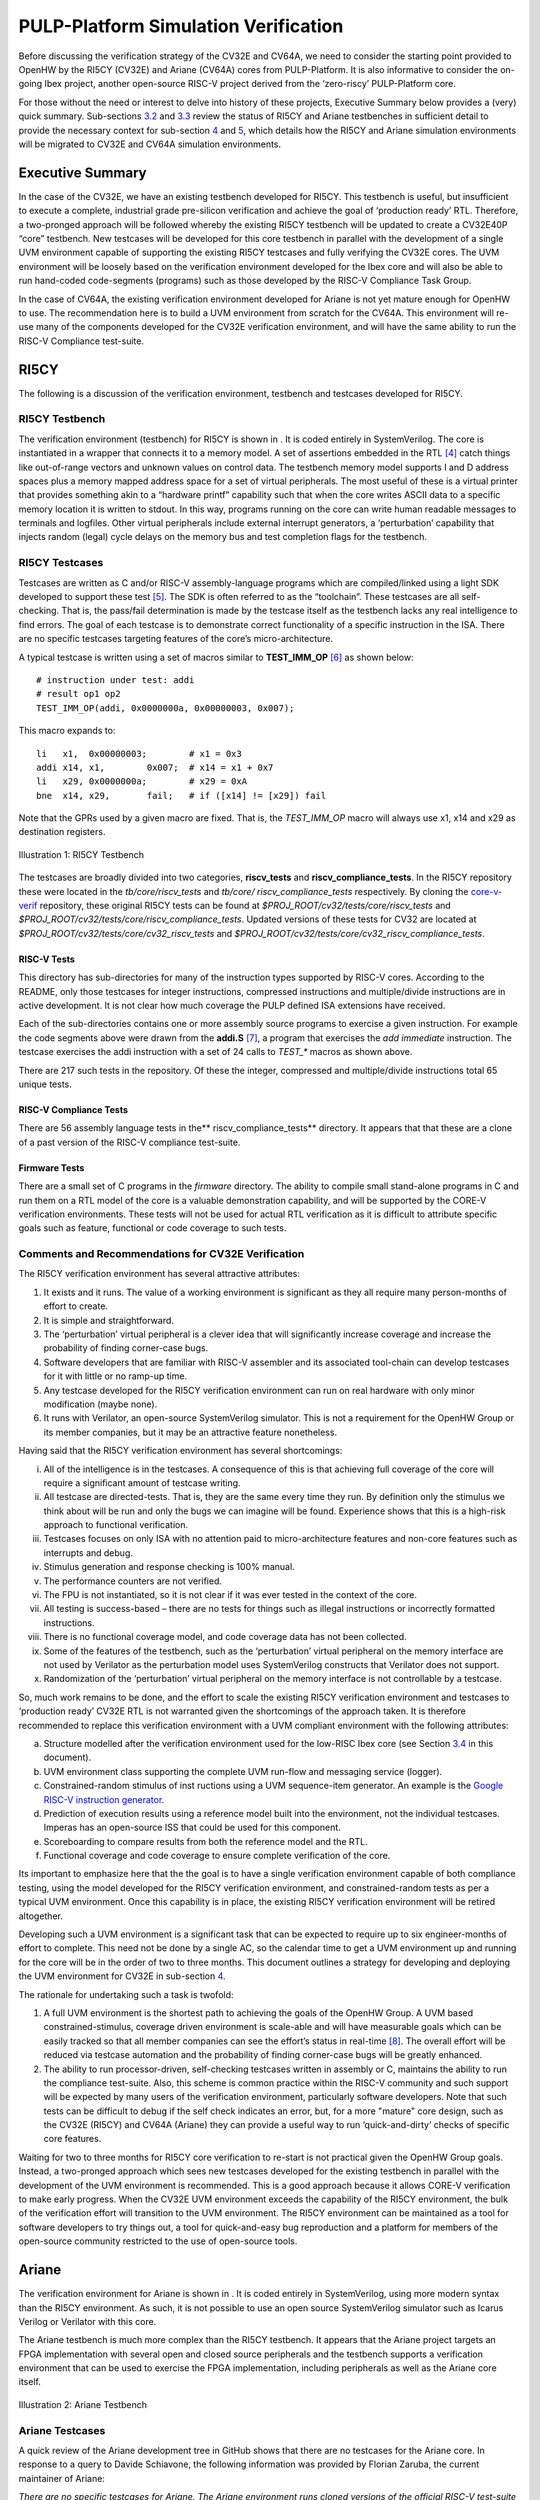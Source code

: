 PULP-Platform Simulation Verification
=====================================

Before discussing the verification strategy of the CV32E and CV64A, we
need to consider the starting point provided to OpenHW by the RI5CY
(CV32E) and Ariane (CV64A) cores from PULP-Platform. It is also
informative to consider the on-going Ibex project, another open-source
RISC-V project derived from the ‘zero-riscy’ PULP-Platform core.

For those without the need or interest to delve into history of these
projects, Executive Summary below provides a (very) quick summary.
Sub-sections `3.2 <#anchor-2>`__ and `3.3 <#anchor-3>`__ review the
status of RI5CY and Ariane testbenches in sufficient detail to provide
the necessary context for sub-section `4 <#anchor-4>`__ and
`5 <#anchor-5>`__, which details how the RI5CY and Ariane simulation
environments will be migrated to CV32E and CV64A simulation
environments.

Executive Summary
-----------------

In the case of the CV32E, we have an existing testbench developed for
RI5CY. This testbench is useful, but insufficient to execute a complete,
industrial grade pre-silicon verification and achieve the goal of
‘production ready’ RTL. Therefore, a two-pronged approach will be
followed whereby the existing RI5CY testbench will be updated to create
a CV32E40P “core” testbench. New testcases will be developed for this
core testbench in parallel with the development of a single UVM
environment capable of supporting the existing RI5CY testcases and fully
verifying the CV32E cores. The UVM environment will be loosely based on
the verification environment developed for the Ibex core and will also
be able to run hand-coded code-segments (programs) such as those
developed by the RISC-V Compliance Task Group.

In the case of CV64A, the existing verification environment developed
for Ariane is not yet mature enough for OpenHW to use. The
recommendation here is to build a UVM environment from scratch for the
CV64A. This environment will re-use many of the components developed for
the CV32E verification environment, and will have the same ability to
run the RISC-V Compliance test-suite.

RI5CY
-----

The following is a discussion of the verification environment, testbench
and testcases developed for RI5CY.

RI5CY Testbench
~~~~~~~~~~~~~~~

The verification environment (testbench) for RI5CY is shown in . It is
coded entirely in SystemVerilog. The core is instantiated in a wrapper
that connects it to a memory model. A set of assertions embedded in the
RTL [4]_ catch things like out-of-range vectors and unknown values on
control data. The testbench memory model supports I and D address spaces
plus a memory mapped address space for a set of virtual peripherals. The
most useful of these is a virtual printer that provides something akin
to a “hardware printf” capability such that when the core writes ASCII
data to a specific memory location it is written to stdout. In this way,
programs running on the core can write human readable messages to
terminals and logfiles. Other virtual peripherals include external
interrupt generators, a ‘perturbation’ capability that injects random
(legal) cycle delays on the memory bus and test completion flags for the
testbench.

RI5CY Testcases
~~~~~~~~~~~~~~~

Testcases are written as C and/or RISC-V assembly-language programs
which are compiled/linked using a light SDK developed to support these
test [5]_. The SDK is often referred to as the “toolchain”. These
testcases are all self-checking. That is, the pass/fail determination is
made by the testcase itself as the testbench lacks any real intelligence
to find errors. The goal of each testcase is to demonstrate correct
functionality of a specific instruction in the ISA. There are no
specific testcases targeting features of the core’s micro-architecture.

A typical testcase is written using a set of macros similar to
**TEST_IMM_OP** [6]_ as shown below: ::

    # instruction under test: addi
    # result op1 op2
    TEST_IMM_OP(addi, 0x0000000a, 0x00000003, 0x007);
    
This macro expands to: ::
    
    li   x1,  0x00000003;        # x1 = 0x3
    addi x14, x1,        0x007;  # x14 = x1 + 0x7
    li   x29, 0x0000000a;        # x29 = 0xA
    bne  x14, x29,       fail;   # if ([x14] != [x29]) fail

Note that the GPRs used by a given macro are fixed. That is, the
*TEST\_IMM\_OP* macro will always use x1, x14 and x29 as destination
registers.

.. figure:: ../images/ri5cy_tb.png
   :name: RI5CY_TB
   :align: center

   Illustration 1: RI5CY Testbench

The testcases are broadly divided into two categories, **riscv_tests** and
**riscv_compliance_tests**. In the RI5CY repository these were located in
the *tb/core/riscv_tests* and *tb/core/ riscv_compliance_tests*
respectively. By cloning the
`core-v-verif <https://github.com/openhwgroup/core-v-verif>`__
repository, these original RI5CY tests can be found at
*$PROJ_ROOT/cv32/tests/core/riscv_tests* and
*$PROJ_ROOT/cv32/tests/core/riscv_compliance_tests*.  Updated versions of these
tests for CV32 are located at *$PROJ_ROOT/cv32/tests/core/cv32_riscv_tests* and
*$PROJ_ROOT/cv32/tests/core/cv32_riscv_compliance_tests*.

RISC-V Tests
^^^^^^^^^^^^

This directory has sub-directories for many of the instruction types
supported by RISC-V cores. According to the README, only those testcases
for integer instructions, compressed instructions and multiple/divide
instructions are in active development. It is not clear how much
coverage the PULP defined ISA extensions have received.

Each of the sub-directories contains one or more assembly source
programs to exercise a given instruction. For example the code segments
above were drawn from the **addi.S**\  [7]_, a program that exercises
the *add immediate* instruction. The testcase exercises the addi
instruction with a set of 24 calls to *TEST\_\** macros as shown above.

There are 217 such tests in the repository. Of these the integer,
compressed and multiple/divide instructions total 65 unique tests.

RISC-V Compliance Tests
^^^^^^^^^^^^^^^^^^^^^^^

There are 56 assembly language tests in the\ **
riscv\_compliance\_tests** directory. It appears that that these are a
clone of a past version of the RISC-V compliance test-suite.

Firmware Tests
^^^^^^^^^^^^^^

There are a small set of C programs in the *firmware* directory. The
ability to compile small stand-alone programs in C and run them on a RTL
model of the core is a valuable demonstration capability, and will be
supported by the CORE-V verification environments. These tests will not
be used for actual RTL verification as it is difficult to attribute
specific goals such as feature, functional or code coverage to such
tests.

Comments and Recommendations for CV32E Verification
~~~~~~~~~~~~~~~~~~~~~~~~~~~~~~~~~~~~~~~~~~~~~~~~~~~

The RI5CY verification environment has several attractive attributes:

1. It exists and it runs. The value of a working environment is
   significant as they all require many person-months of effort to
   create.
2. It is simple and straightforward.
3. The ‘perturbation’ virtual peripheral is a clever idea that will
   significantly increase coverage and increase the probability of
   finding corner-case bugs.
4. Software developers that are familiar with RISC-V assembler and its
   associated tool-chain can develop testcases for it with little or no
   ramp-up time.
5. Any testcase developed for the RI5CY verification environment can run
   on real hardware with only minor modification (maybe none).
6. It runs with Verilator, an open-source SystemVerilog simulator. This
   is not a requirement for the OpenHW Group or its member companies,
   but it may be an attractive feature nonetheless.

Having said that the RI5CY verification environment has several
shortcomings:

i.    All of the intelligence is in the testcases. A consequence of this
      is that achieving full coverage of the core will require a
      significant amount of testcase writing.
ii.   All testcase are directed-tests. That is, they are the same every
      time they run. By definition only the stimulus we think about will
      be run and only the bugs we can imagine will be found. Experience
      shows that this is a high-risk approach to functional
      verification.
iii.  Testcases focuses on only ISA with no attention paid to
      micro-architecture features and non-core features such as
      interrupts and debug.
iv.   Stimulus generation and response checking is 100% manual.
v.    The performance counters are not verified.
vi.   The FPU is not instantiated, so it is not clear if it was ever
      tested in the context of the core.
vii.  All testing is success-based – there are no tests for things such
      as illegal instructions or incorrectly formatted instructions.
viii. There is no functional coverage model, and code coverage data has
      not been collected.
ix.   Some of the features of the testbench, such as the ‘perturbation’
      virtual peripheral on the memory interface are not used by
      Verilator as the perturbation model uses SystemVerilog constructs
      that Verilator does not support.
x.    Randomization of the ‘perturbation’ virtual peripheral on the
      memory interface is not controllable by a testcase.

So, much work remains to be done, and the effort to scale the existing
RI5CY verification environment and testcases to ‘production ready’ CV32E
RTL is not warranted given the shortcomings of the approach taken. It is
therefore recommended to replace this verification environment with a
UVM compliant environment with the following attributes:

a) Structure modelled after the verification environment used for the
   low-RISC Ibex core (see Section `3.4 <#anchor-8>`__ in this
   document).
b) UVM environment class supporting the complete UVM run-flow and
   messaging service (logger).
c) Constrained-random stimulus of inst ructions using a UVM
   sequence-item generator. An example is the `Google RISC-V instruction
   generator <https://content.riscv.org/wp-content/uploads/2018/12/14.25-Tao-Liu-Richard-Ho-UVM-based-RISC-V-Processor-Verification-Platform.pdf>`__.
d) Prediction of execution results using a reference model built into
   the environment, not the individual testcases. Imperas has an
   open-source ISS that could be used for this component.
e) Scoreboarding to compare results from both the reference model and
   the RTL.
f) Functional coverage and code coverage to ensure complete verification
   of the core.

Its important to emphasize here that the the goal is to have a single
verification environment capable of both compliance testing, using the
model developed for the RI5CY verification environment, and
constrained-random tests as per a typical UVM environment. Once this
capability is in place, the existing RI5CY verification environment will
be retired altogether.

Developing such a UVM environment is a significant task that can be
expected to require up to six engineer-months of effort to complete.
This need not be done by a single AC, so the calendar time to get a UVM
environment up and running for the core will be in the order of two to
three months. This document outlines a strategy for developing and
deploying the UVM environment for CV32E in sub-section
`4 <#anchor-4>`__.

The rationale for undertaking such a task is twofold:

1) A full UVM environment is the shortest path to achieving the goals of
   the OpenHW Group. A UVM based constrained-stimulus, coverage driven
   environment is scale-able and will have measurable goals which can be
   easily tracked so that all member companies can see the effort’s
   status in real-time [8]_. The overall effort will be reduced via
   testcase automation and the probability of finding corner-case bugs
   will be greatly enhanced.
2) The ability to run processor-driven, self-checking testcases written
   in assembly or C, maintains the ability to run the compliance
   test-suite. Also, this scheme is common practice within the RISC-V
   community and such support will be expected by many users of the
   verification environment, particularly software developers. Note that
   such tests can be difficult to debug if the self check indicates an
   error, but, for a more "mature" core design, such as the CV32E
   (RI5CY) and CV64A (Ariane) they can provide a useful way to run
   ‘quick-and-dirty’ checks of specific core features.

Waiting for two to three months for RI5CY core verification to re-start
is not practical given the OpenHW Group goals. Instead, a two-pronged
approach which sees new testcases developed for the existing testbench
in parallel with the development of the UVM environment is recommended.
This is a good approach because it allows CORE-V verification to make
early progress. When the CV32E UVM environment exceeds the capability of
the RI5CY environment, the bulk of the verification effort will
transition to the UVM environment. The RI5CY environment can be
maintained as a tool for software developers to try things out, a tool
for quick-and-easy bug reproduction and a platform for members of the
open-source community restricted to the use of open-source tools.

Ariane
------

The verification environment for Ariane is shown in . It is coded
entirely in SystemVerilog, using more modern syntax than the RI5CY
environment. As such, it is not possible to use an open source
SystemVerilog simulator such as Icarus Verilog or Verilator with this
core.

The Ariane testbench is much more complex than the RI5CY testbench. It
appears that the Ariane project targets an FPGA implementation with
several open and closed source peripherals and the testbench supports a
verification environment that can be used to exercise the FPGA
implementation, including peripherals as well as the Ariane core itself.

.. figure:: ../images/ariane_tb.png
   :name: Ariane_Testbench
   :align: center

   Illustration 2: Ariane Testbench

Ariane Testcases
~~~~~~~~~~~~~~~~

A quick review of the Ariane development tree in GitHub shows that there
are no testcases for the Ariane core. In response to a query to
Davide Schiavone, the following information was provided
by Florian Zaruba, the current maintainer of Ariane:

*There are no specific testcases for Ariane. The Ariane environment runs
cloned versions of the official RISC-V test-suite in simulation. In
addition, Ariane boots Linux on FPGA prototype and also in a multi core
configuration.*

So, the (very) good news is that the Ariane core has been subjected to
basic verification and extensive exercising in the FPGA prototype. The
not-so-good news is that CV64A lacks a good starting point for its
verification efforts.

Comments and Recommendations for CV64A Verification
~~~~~~~~~~~~~~~~~~~~~~~~~~~~~~~~~~~~~~~~~~~~~~~~~~~

Given that the focus of the Ariane verification environment is based on
a specific FPGA implementation that the OpenHW Group is unlikely to use
and the lack of a library of existing testcases, it is recommended that
a new UVM-based verification environment be developed for CV64A. This
would be a core-based verification environment as is envisioned for
CV32E and not the mini-SoC environment currently used by Ariane.

At the time of this writing it is not known if the UVM environment
envisioned for CV32E can be easily extended for CV64A, thereby allowing
a single environment to support both, or completely independent
environments for CV32E and CV64A will be required.

IBEX
----

Strictly speaking, the Ibex is not a PULP-Platform project. According to
the README.md at the Ibex GitHub page, this core was initially developed
as part of the `PULP platform <https://www.pulp-platform.org/>`__ under
the name "Zero-riscy", and was contributed to
`lowRISC <https://www.lowrisc.org/>`__ who now maintains and develops
it. As of this writing, Ibex is under active development, with on-going
code cleanups, feature additions, and verification planned for the
future. From a verification perspective, the
`Ibex <https://github.com/lowRISC/ibex>`__ core is the most mature of
the three cores discussed in this section.

Ibex is not a member of the CORE-V family of cores, and as such the
OpenHW Group is not planning to verify this core on its own. However,
the Ibex verification environment is the most mature of the three cores
discussed here and its structure and implementation is the closest to
the UVM constrained-random, coverage driven environment envisioned for
CV32E and CV64A.

The documentation associated with the Ibex core is the most mature of
the three cores discussed and this is also true for the `Ibex
verification
environment <https://ibex-core.readthedocs.io/en/latest/verification.html>`__,
so it need not be repeated here.

IBEX Impact on CV32E and CV64A Verification
~~~~~~~~~~~~~~~~~~~~~~~~~~~~~~~~~~~~~~~~~~~

The Ibex verification environment, is well thought-out and crafted UVM verification
environment.  The flow of the Ibex environment is very close to what
you’d expect to see in a UVM environment: constraints define the instructions in
the generated program which is fed to both the device-under-test (Ibex core
RTL model) and a reference model (in this case an Instruction Set
Simulator provided by Imperas). The resultant output of the RTL and ISS
are compared to produce a pass/fail result. Functional coverage (not
shown in the Illustration) is applied to measure whether or not the
verification goals have been achieved.

As shown in the Illustration, the Ibex verification environment is a set
of five distinct processes which are combined together by script-ware to
produce the flow above:

1. An SV/UVM simulation of the Instruction Set Generator. This produces
   a RISC-V assembly program in source format. The program is produced
   according to a set of input constraints.
2. A compiler that translates the source into an ELF and then to a
   binary memory image that can be executed directly by the Core and/or
   ISS.
3. An ISS simulation.
4. A second SV/UVM simulation, this time of the core itself.
5. Once the ISS and RTL complete their simulations, a comparison script
   is run to check for differences.

.. figure:: ../images/ibex-ve.png
   :name: IBEX_VE
   :align: center
   :alt: 

   Illustration 3: Ibex Verification Environment

This is an excellent starting point for the CV32E verification
environment and our first step shall be to clone the Ibex environment
and get it running against the CV32E [9]_. Immediately following, an
effort will be undertaken to integrate the existing generator, compiler,
ISS and RTL into a single UVM verification environment. It is known that
the compiler and ISS are coded in C/C++ so these components will be
integrated using the SystemVerilog DPI. A new scoreboarding component to
compare results from the ISS and RTL models will be required. It is
expected that the *uvm_scoreboard* base class from the UVM library will
be sufficient to meet the requirements of the CV32E and CV64A
environments with little or no extension.

Refactoring the existing Ibex environment into a single UVM environment
as above has many benefits:

-  Run-time efficiency. Testcases running in the existing Ibex
   environment must run to completion, regardless of the pass/fail
   outcome and regardless of when an error occurs. A typical simulation
   will terminate after only a few errors (maybe only one) because once
   the environment has detected a failure it does not need to keep
   running. This is particularly true for large regressions with lots of
   long tests and develop/debug cycles. In both cases simulation time is
   wasted on a simulation that has already failed.
-  Easier to debug failing simulations:

   -  Informational and error messages can be added in-place and will
      react at the time an event or error occurs in the simulation.
   -  Simulations can be configured to terminate immediately after an
      error.

-  Easier to maintain.
-  Integrated testcases with single-point-of-control for all aspects of
   the simulation.
-  Ability to add functional coverage to any point of the simulation,
   not just instruction generation.
-  Ability to add checks/scoreboarding to any point of the RTL, not just
   the trace output.

.. [4]
   These assertions are embedded directly in the RTL source code. That
   is, they are not bound into the RTL from the TB using cross-module
   references. There does not appear to be an automated mechanism that
   causes a testcase or regression to fail if one or more of these
   assertions fire.

.. [5]
   Derived from the PULP platform SDK.

.. [6]
   The macro and assembly code shown is for illustrative purposes. The
   actual macros and testcases are slightly more complex and support
   debug aids not shown here.

.. [7]
   **$PROJ_ROOT/cv32/tests/core/riscv_tests/rv64ui/addi.S** in your
   local copy of the core-v-verif repository.

.. [8]
   Anyone with access to GitHub will be able to see the coverage results
   of CORE-V regressions.

.. [9]
   This does not change the recommendation made earlier in this document
   to continue developing new testcases on the existing RI5CY testbench
   in parallel.

